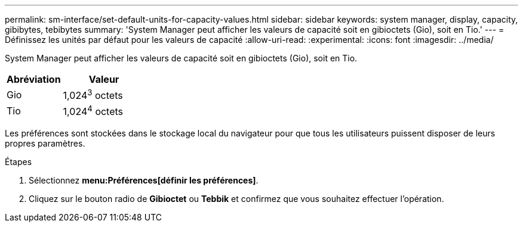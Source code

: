 ---
permalink: sm-interface/set-default-units-for-capacity-values.html 
sidebar: sidebar 
keywords: system manager, display, capacity, gibibytes, tebibytes 
summary: 'System Manager peut afficher les valeurs de capacité soit en gibioctets (Gio), soit en Tio.' 
---
= Définissez les unités par défaut pour les valeurs de capacité
:allow-uri-read: 
:experimental: 
:icons: font
:imagesdir: ../media/


[role="lead"]
System Manager peut afficher les valeurs de capacité soit en gibioctets (Gio), soit en Tio.

++ ++

[cols="2a,3a"]
|===
| Abréviation | Valeur 


 a| 
Gio
 a| 
1,024^3^ octets



 a| 
Tio
 a| 
1,024^4^ octets

|===
Les préférences sont stockées dans le stockage local du navigateur pour que tous les utilisateurs puissent disposer de leurs propres paramètres.

.Étapes
. Sélectionnez *menu:Préférences[définir les préférences]*.
. Cliquez sur le bouton radio de *Gibioctet* ou *Tebbik* et confirmez que vous souhaitez effectuer l'opération.


